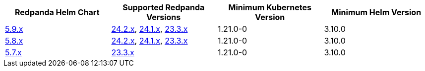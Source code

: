 |===
| Redpanda Helm Chart |Supported Redpanda Versions|Minimum Kubernetes Version|Minimum Helm Version

| link:https://artifacthub.io/packages/helm/redpanda-data/redpanda/5.9.1[5.9.x]
| link:https://github.com/redpanda-data/redpanda/releases/[24.2.x], link:https://github.com/redpanda-data/redpanda/releases/[24.1.x], link:https://github.com/redpanda-data/redpanda/releases/[23.3.x]
| 1.21.0-0
| 3.10.0

| link:https://artifacthub.io/packages/helm/redpanda-data/redpanda/5.8.15[5.8.x]
| link:https://github.com/redpanda-data/redpanda/releases/[24.2.x], link:https://github.com/redpanda-data/redpanda/releases/[24.1.x], link:https://github.com/redpanda-data/redpanda/releases/[23.3.x]
| 1.21.0-0
| 3.10.0

| link:https://artifacthub.io/packages/helm/redpanda-data/redpanda/5.7.41[5.7.x]
| link:https://github.com/redpanda-data/redpanda/releases/[23.3.x]
| 1.21.0-0
| 3.10.0

|===

